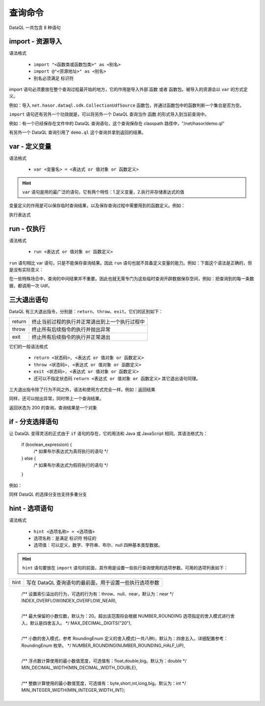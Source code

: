 --------------------
查询命令
--------------------
DataQL 一共包含 8 种语句

import - 资源导入
------------------------------------
语法格式

    - ``import "<函数类或函数包类>" as <别名>``
    - ``import @"<资源地址>" as <别名>``
    - 别名必须满足 标识符

import 语句必须要放在整个查询过程最开始的地方，它的作用是导入外部 ``函数`` 或者 ``函数包``。被导入的资源会以 ``var`` 的方式定义。

例如：导入 ``net.hasor.dataql.sdk.CollectionUdfSource`` 函数包，并通过函数包中的函数判断一个集合是否为空。

.. code-block:: js
    :linenos:

    import "net.hasor.dataql.sdk.CollectionUdfSource" as collect
    var dataSet = []
    var test = collect.isEmpty(dataSet)

``import`` 语句还有另外一个功效就是，可以将另外一个 DataQL 查询当作 ``函数`` 的形式导入到当前查询中。

例如：有一个已经保存在文件中的 DataQL 查询语句，这个查询保存在 classpath 路径中，"/net/hasor/demo.ql"

.. code-block:: js
    :linenos:

    return { "name": "马三", "msg": "Hello DataQL." }

有另外一个 DataQL 查询引用了 ``demo.ql`` 这个查询并拿到返回的结果。


.. code-block:: js
    :linenos:

    import @"/net/hasor/demo.ql" as demo
    return demo()


var - 定义变量
------------------------------------
语法格式

    - ``var <变量名> = <表达式 or 值对象 or 函数定义>``

.. HINT::
    ``var`` 语句是用的最广泛的语句，它有两个特性：1.定义变量，2.执行并存储表达式的值

变量定义的作用是可以保存临时查询结果，以及保存查询过程中需要用到的函数定义。例如：

.. code-block:: js
    :linenos:

    var a = 1

执行表达式

.. code-block:: js
    :linenos:

    var a = 1 + 1


run - 仅执行
------------------------------------
语法格式

    - ``run <表达式 or 值对象 or 函数定义>``

``run`` 语句相比 var 语句，只是不能保存查询结果。因此 ``run`` 语句也就不具备定义变量的能力。例如：下面这个语法是正确的，但是没有实际意义：

.. code-block:: js
    :linenos:

    run 1 + 1

在一些特殊场合中，查询的中间结果并不重要。因此也就无需专门为这些临时查询开辟数据保存空间，例如：把查询到的每一条数据，都调用一次 Udf。

.. code-block:: js
    :linenos:

    var dataSet = ...
    run dataSet => [ callUdf(#) ] // 遍历 dataSet 集合并调用 callUdf 函数


三大退出语句
------------------------------------
DataQL 有三大退出指令，分别是：``return``、``throw``、``exit``。它们的区别如下：

+--------+------------------------------------------------------------------+
| return | 终止当前过程的执行并正常退出到上一个执行过程中                   |
+--------+------------------------------------------------------------------+
| throw  | 终止所有后续指令的执行并抛出异常                                 |
+--------+------------------------------------------------------------------+
| exit   | 终止所有后续指令的执行并正常退出                                 |
+--------+------------------------------------------------------------------+

它们的一般语法格式

    - ``return <状态码>, <表达式 or 值对象 or 函数定义>``
    - ``throw <状态码>, <表达式 or 值对象 or 函数定义>``
    - ``exit <状态码>, <表达式 or 值对象 or 函数定义>``
    - 还可以不指定状态码 ``return <表达式 or 值对象 or 函数定义>`` 其它退出语句同理。

三大退出指令除了行为不同之外，语法和使用方式完全一样。例如：返回结果

.. code-block:: js
    :linenos:

    return ...

同样，还可以抛出异常，同时带上一个查询结果。

.. code-block:: js
    :linenos:

    throw ...

返回状态为 200 的查询，查询结果是一个对象

.. code-block:: js
    :linenos:

    return 200, { ... }


if - 分支选择语句
------------------------------------
让 DataQL 变得灵活的正式由于 ``if`` 语句的存在，它的用法和 Java 或 JavaScript 相同。其语法格式为：

    if (boolean_expression) {
       /* 如果布尔表达式为真将执行的语句 */
    } else {
       /* 如果布尔表达式为假将执行的语句 */
    }


例如：

.. code-block:: js
    :linenos:

    if (testExpr) {
        return ...
    } else {
        return ...
    }

同样 DataQL 的选择分支也支持多重分支

.. code-block:: js
    :linenos:

    if (testExpr1) {
        return ...
    } else if (testExpr2) {
        return ...
    } else if (testExpr3) {
        return ...
    } else {
        return ...
    }


hint - 选项语句
------------------------------------
语法格式

    - ``hint <选项名称> = <选项值>``
    - 选项名称：是满足 ``标识符`` 特征的
    - 选项值：可以定义，数字、字符串、布尔、null 四种基本类型数据。

.. HINT::
    ``hint`` 语句要放在 ``import`` 语句的前面，其作用是设置一些执行查询使用的选项参数。可用的选项列表如下：


+--------+------------------------------------------------------------------------------------+
| hint   | 写在 DataQL 查询语句的最前面，用于设置一些执行选项参数                             |
+--------+------------------------------------------------------------------------------------+
    /** 设置索引溢出的行为，可选的行为有：throw、null、near，默认为：near */
    INDEX_OVERFLOW(INDEX_OVERFLOW_NEAR),
+--------+------------------------------------------------------------------------------------+
    /** 最大保留的小数位数，默认为：20。超出该范围将会根据 NUMBER_ROUNDING 选项指定的舍入模式进行舍入，默认是四舍五入。 */
    MAX_DECIMAL_DIGITS("20"),
+--------+------------------------------------------------------------------------------------+
    /** 小数的舍入模式，参考 RoundingEnum 定义的舍入模式(一共八种)，默认为：四舍五入。详细配置参考：RoundingEnum 枚举。 */
    NUMBER_ROUNDING(NUMBER_ROUNDING_HALF_UP),
+--------+------------------------------------------------------------------------------------+
    /** 浮点数计算使用的最小数值宽度，可选值有：float,double,big。默认为：double */
    MIN_DECIMAL_WIDTH(MIN_DECIMAL_WIDTH_DOUBLE),
+--------+------------------------------------------------------------------------------------+
    /** 整数计算使用的最小数值宽度，可选值有：byte,short,int,long,big。默认为：int */
    MIN_INTEGER_WIDTH(MIN_INTEGER_WIDTH_INT);
+--------+------------------------------------------------------------------------------------+
